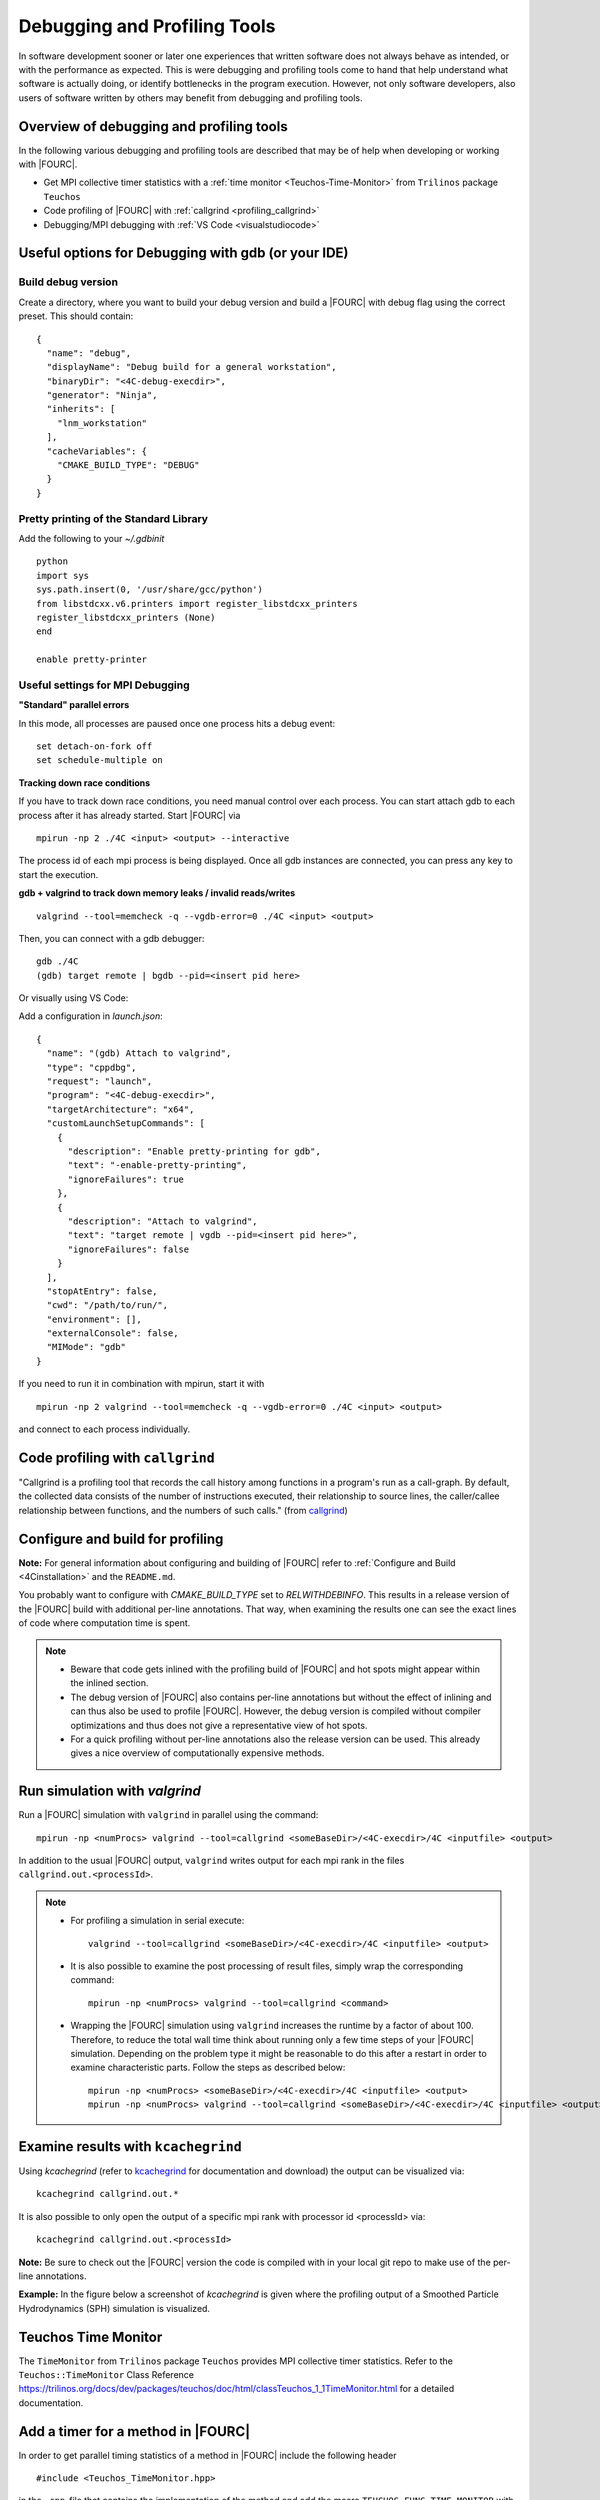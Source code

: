 .. _debugging_profiling:

Debugging and Profiling Tools
------------------------------

In software development sooner or later one experiences that written software does not always behave as intended, or with the performance as expected.
This is were debugging and profiling tools come to hand that help understand what software is actually doing, or identify bottlenecks in the program execution.
However, not only software developers, also users of software written by others may benefit from debugging and profiling tools.

Overview of debugging and profiling tools
~~~~~~~~~~~~~~~~~~~~~~~~~~~~~~~~~~~~~~~~~~~~~~~

In the following various debugging and profiling tools are described that may be of help when developing or working with |FOURC|.

- Get MPI collective timer statistics with a :ref:`time monitor <Teuchos-Time-Monitor>` from ``Trilinos`` package ``Teuchos``
- Code profiling of |FOURC| with :ref:`callgrind <profiling_callgrind>`
- Debugging/MPI debugging with :ref:`VS Code <visualstudiocode>`


Useful options for Debugging with gdb (or your IDE)
~~~~~~~~~~~~~~~~~~~~~~~~~~~~~~~~~~~~~~~~~~~~~~~~~~~~~

Build debug version
"""""""""""""""""""

Create a directory, where you want to build your debug version and build a |FOURC| with debug flag using the correct preset.
This should contain::

    {
      "name": "debug",
      "displayName": "Debug build for a general workstation",
      "binaryDir": "<4C-debug-execdir>",
      "generator": "Ninja",
      "inherits": [
        "lnm_workstation"
      ],
      "cacheVariables": {
        "CMAKE_BUILD_TYPE": "DEBUG"
      }
    }


Pretty printing of the Standard Library
""""""""""""""""""""""""""""""""""""""""""

Add the following to your `~/.gdbinit`

::

    python
    import sys
    sys.path.insert(0, '/usr/share/gcc/python')
    from libstdcxx.v6.printers import register_libstdcxx_printers
    register_libstdcxx_printers (None)
    end

    enable pretty-printer

Useful settings for MPI Debugging
""""""""""""""""""""""""""""""""""""""""""

**"Standard" parallel errors**

In this mode, all processes are paused once one process hits a debug event::

    set detach-on-fork off
    set schedule-multiple on


**Tracking down race conditions**

If you have to track down race conditions, you need manual control over each process.
You can start attach gdb to each process after it has already started. Start |FOURC| via

::

    mpirun -np 2 ./4C <input> <output> --interactive


The process id of each mpi process is being displayed.
Once all gdb instances are connected, you can press any key to start the execution.

**gdb + valgrind to track down memory leaks / invalid reads/writes**

::

    valgrind --tool=memcheck -q --vgdb-error=0 ./4C <input> <output>


Then, you can connect with a gdb debugger:

::

    gdb ./4C
    (gdb) target remote | bgdb --pid=<insert pid here>

Or visually using VS Code:

Add a configuration in `launch.json`::

    {
      "name": "(gdb) Attach to valgrind",
      "type": "cppdbg",
      "request": "launch",
      "program": "<4C-debug-execdir>",
      "targetArchitecture": "x64",
      "customLaunchSetupCommands": [
        {
          "description": "Enable pretty-printing for gdb",
          "text": "-enable-pretty-printing",
          "ignoreFailures": true
        },
        {
          "description": "Attach to valgrind",
          "text": "target remote | vgdb --pid=<insert pid here>",
          "ignoreFailures": false
        }
      ],
      "stopAtEntry": false,
      "cwd": "/path/to/run/",
      "environment": [],
      "externalConsole": false,
      "MIMode": "gdb"
    }


If you need to run it in combination with mpirun, start it with

::

    mpirun -np 2 valgrind --tool=memcheck -q --vgdb-error=0 ./4C <input> <output>

and connect to each process individually.

.. _profiling_callgrind:

Code profiling with ``callgrind``
~~~~~~~~~~~~~~~~~~~~~~~~~~~~~~~~~

"Callgrind is a profiling tool that records the call history among functions in a program's run as a call-graph.
By default, the collected data consists of the number of instructions executed, their relationship to source lines,
the caller/callee relationship between functions, and the numbers of such calls."
(from `callgrind <http://valgrind.org/docs/manual/cl-manual.html>`_)

Configure and build for profiling
~~~~~~~~~~~~~~~~~~~~~~~~~~~~~~~~~~~~~~~

**Note:** For general information about configuring and building of |FOURC| refer to :ref:`Configure and Build <4Cinstallation>` and the ``README.md``.

You probably want to configure with `CMAKE_BUILD_TYPE` set to `RELWITHDEBINFO`.
This results in a release version of the |FOURC| build with additional per-line annotations. That way, when examining the results one can see the exact lines of code where computation time is spent.

.. note::

    * Beware that code gets inlined with the profiling build of |FOURC| and hot spots might appear within the inlined section.
    * The debug version of |FOURC| also contains per-line annotations but without the effect of inlining and can thus also be used to profile |FOURC|.
      However, the debug version is compiled without compiler optimizations and thus does not give a representative view of hot spots.
    * For a quick profiling without per-line annotations also the release version can be used. This already gives a nice overview of computationally expensive methods.

Run simulation with `valgrind`
~~~~~~~~~~~~~~~~~~~~~~~~~~~~~~

Run a |FOURC| simulation with ``valgrind`` in parallel using the command::

    mpirun -np <numProcs> valgrind --tool=callgrind <someBaseDir>/<4C-execdir>/4C <inputfile> <output>


In addition to the usual |FOURC| output, ``valgrind`` writes output for each mpi rank in the files ``callgrind.out.<processId>``.

.. note::

    - For profiling a simulation in serial execute::

        valgrind --tool=callgrind <someBaseDir>/<4C-execdir>/4C <inputfile> <output>

    - It is also possible to examine the post processing of result files, simply wrap the corresponding command::

        mpirun -np <numProcs> valgrind --tool=callgrind <command>

    - Wrapping the |FOURC| simulation using ``valgrind`` increases the runtime by a factor of about 100.
      Therefore, to reduce the total wall time think about running only a few time steps of your |FOURC| simulation.
      Depending on the problem type it might be reasonable to do this after a restart in order to examine characteristic parts.
      Follow the steps as described below::

        mpirun -np <numProcs> <someBaseDir>/<4C-execdir>/4C <inputfile> <output>
        mpirun -np <numProcs> valgrind --tool=callgrind <someBaseDir>/<4C-execdir>/4C <inputfile> <output> restart=<restartStep>

Examine results with ``kcachegrind``
~~~~~~~~~~~~~~~~~~~~~~~~~~~~~~~~~~~~~

Using `kcachegrind` (refer to `kcachegrind <https://kcachegrind.github.io/html/Home.html>`_ for documentation and download)
the output can be visualized via::

    kcachegrind callgrind.out.*


It is also possible to only open the output of a specific mpi rank with processor id <processId> via::

    kcachegrind callgrind.out.<processId>

**Note:** Be sure to check out the |FOURC| version the code is compiled with in your local git repo to make use of the per-line annotations.

**Example:** In the figure below a screenshot of `kcachegrind` is given where the profiling output of a Smoothed Particle Hydrodynamics (SPH) simulation is visualized.

.. figure:: /_assets/kcachegrind.png
   :alt: Picture of kcachegrind
   :width: 100%


.. _teuchos-time-monitor:

Teuchos Time Monitor
~~~~~~~~~~~~~~~~~~~~

The ``TimeMonitor`` from ``Trilinos`` package ``Teuchos`` provides MPI collective timer statistics.
Refer to the ``Teuchos::TimeMonitor`` Class Reference https://trilinos.org/docs/dev/packages/teuchos/doc/html/classTeuchos_1_1TimeMonitor.html for a detailed documentation.

Add a timer for a method in |FOURC|
~~~~~~~~~~~~~~~~~~~~~~~~~~~~~~~~~~~~

In order to get parallel timing statistics of a method in |FOURC| include the following header

::

    #include <Teuchos_TimeMonitor.hpp>


in the ``.cpp``-file that contains the implementation of the method and add the macro ``TEUCHOS_FUNC_TIME_MONITOR``
with the name of the method in the implementation of the method:

.. code-block:: cpp

    void <NAMESPACE>::<FunctionName>(...)
    {
      TEUCHOS_FUNC_TIME_MONITOR("<NAMESPACE>::<FunctionName>");

      /* implementation */
    }


Running a simulation on 3 processors for example yields the following ``TimeMonitor`` output in the terminal:

::

    ============================================================================================================

                                       TimeMonitor results over 3 processors

    Timer Name                   MinOverProcs       MeanOverProcs      MaxOverProcs       MeanOverCallCounts
    ------------------------------------------------------------------------------------------------------------
    <NAMESPACE>::<FunctionName>  0.1282 (1000)      0.2134 (1000)      0.2562 (1000)      0.0002132 (1001)
    ============================================================================================================


The output gives the minimum, maximum, and mean ``execution time (number of counts)`` for all processors and also the mean execution time over all counts.

**Note:** The ``TimeMonitor`` output of a |FOURC| simulation in general already contains a variety of methods that are monitored, meaning there is a line with timings for each method in the output.

How to interpret the output of the ``TimeMonitor``
~~~~~~~~~~~~~~~~~~~~~~~~~~~~~~~~~~~~~~~~~~~~~~~~~~~

Examining the output of the ``TimeMonitor`` is probably one of the easiest steps in profiling the behaviour of a program. The information given in the output of the `TimeMonitor` may server for

- getting an idea of the execution time of a method
- knowing how often a method is called during the runtime of the program
- investigating the parallel load balancing of a method (compare ``MinOverProcs`` with ``MaxOverProcs``)

and thereby helps identifying bottlenecks in the overall program.
